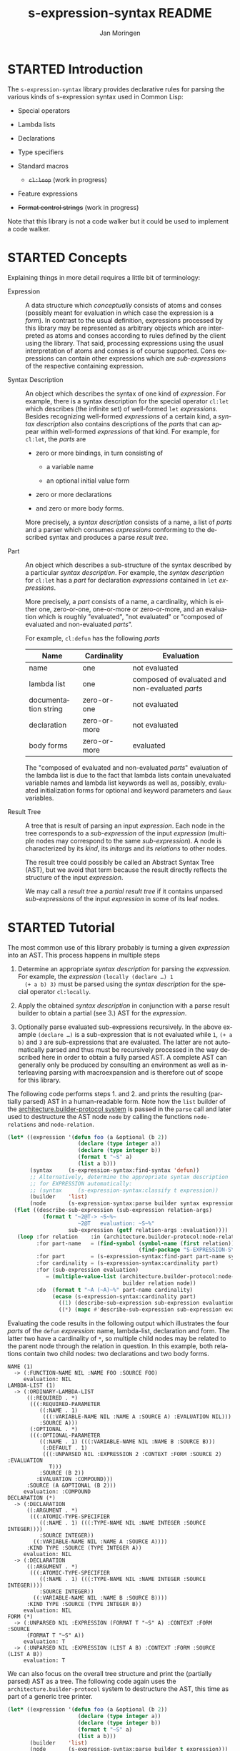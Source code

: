 #+TITLE:    s-expression-syntax README
#+AUTHOR:   Jan Moringen
#+EMAIL:    jmoringe@techfak.uni-bielefeld.de
#+LANGUAGE: en

#+OPTIONS:  toc:t num:nil
#+SEQ_TODO: TODO STARTED | DONE

#+BEGIN_SRC lisp :exports results :results silent
  (ql:quickload '("s-expression-syntax"
                  "architecture.builder-protocol.print-tree"))
#+END_SRC

* STARTED Introduction

  The ~s-expression-syntax~ library provides declarative rules for
  parsing the various kinds of s-expression syntax used in Common
  Lisp:

  + Special operators

  + Lambda lists

  + Declarations

  + Type specifiers

  + Standard macros

    + +~cl:loop~+ (work in progress)

  + Feature expressions

  + +Format control strings+ (work in progress)

  Note that this library is not a code walker but it could be used to
  implement a code walker.

* STARTED Concepts

  Explaining things in more detail requires a little bit of
  terminology:

  + Expression :: A data structure which /conceptually/
       consists of atoms and conses (possibly meant for evaluation in
       which case the expression is a /form/). In contrast to the
       usual definition, expressions processed by this library may be
       represented as arbitrary objects which are interpreted as atoms
       and conses according to rules defined by the client using the
       library. That said, processing expressions using the usual
       interpretation of atoms and conses is of course
       supported. Cons expressions can contain other expressions which
       are /sub-expressions/ of the respective containing expression.

  + Syntax Description :: An object which describes the syntax of one
       kind of /expression/. For example, there is a syntax
       description for the special operator ~cl:let~ which describes
       (the infinite set) of well-formed ~let~ /expressions/. Besides
       recognizing well-formed /expressions/ of a certain kind, a
       /syntax description/ also contains descriptions of the /parts/
       that can appear within well-formed /expressions/ of that
       kind. For example, for ~cl:let~, the /parts/ are

       + zero or more bindings, in turn consisting of

         + a variable name

         + an optional initial value form

       + zero or more declarations

       + and zero or more body forms.

       More precisely, a /syntax description/ consists of a name, a
       list of /parts/ and a parser which consumes /expressions/
       conforming to the described syntax and produces a parse /result
       tree/.

  + Part :: An object which describes a sub-structure of
       the syntax described by a particular /syntax description/. For
       example, the /syntax description/ for ~cl:let~ has a /part/ for
       declaration /expressions/ contained in ~let~ /expressions/.

       More precisely, a /part/ consists of a name, a cardinality,
       which is either one, zero-or-one, one-or-more or zero-or-more,
       and an evaluation which is roughly "evaluated", "not evaluated"
       or "composed of evaluated and non-evaluated /parts/".

       For example, ~cl:defun~ has the following /parts/

       | Name                 | Cardinality  | Evaluation                                      |
       |----------------------+--------------+-------------------------------------------------|
       | name                 | one          | not evaluated                                   |
       | lambda list          | one          | composed of evaluated and non-evaluated /parts/ |
       | documentation string | zero-or-one  | not evaluated                                   |
       | declaration          | zero-or-more | not evaluated                                   |
       | body forms           | zero-or-more | evaluated                                       |

       The "composed of evaluated and non-evaluated /parts/"
       evaluation of the lambda list is due to the fact that lambda
       lists contain unevaluated variable names and lambda list
       keywords as well as, possibly, evaluated initialization forms
       for optional and keyword parameters and ~&aux~ variables.

  + Result Tree :: A tree that is result of parsing an
       input /expression/. Each node in the tree corresponds to a
       /sub-expression/ of the input /expression/ (multiple nodes may
       correspond to the same /sub-expression/). A node is
       characterized by its /kind/, its /initargs/ and its /relations/
       to other nodes.

       The result tree could possibly be called an Abstract Syntax
       Tree (AST), but we avoid that term because the result directly
       reflects the structure of the input /expression/.

       We may call a /result tree/ a /partial result tree/ if it
       contains unparsed /sub-expressions/ of the input /expression/
       in some of its leaf nodes.

* STARTED Tutorial

  The most common use of this library probably is turning a given
  /expression/ into an AST. This process happens in multiple steps

  1. Determine an appropriate /syntax description/ for parsing the
     /expression/. For example, the /expression/ ~(locally (declare …) 1
     (+ a b) 3)~ must be parsed using the /syntax description/ for the
     special operator ~cl:locally~.

  2. Apply the obtained /syntax description/ in conjunction with a parse
     result builder to obtain a partial (see 3.) AST for the
     /expression/.

  3. Optionally parse evaluated sub-expressions recursively. In the
     above example ~(declare …)~ is a sub-expression that is not
     evaluated while ~1~, ~(+ a b)~ and ~3~ are sub-expressions that
     are evaluated. The latter are not automatically parsed and thus
     must be recursively processed in the way described here in order
     to obtain a fully parsed AST. A complete AST can generally only
     be produced by consulting an environment as well as interleaving
     parsing with macroexpansion and is therefore out of scope for
     this library.

  The following code performs steps 1. and 2. and prints the resulting
  (partially parsed) AST in a human-readable form. Note how the ~list~
  builder of the [[https://github.com/scymtym/architecture.builder-protocol][architecture.builder-protocol system]] is passed in the
  ~parse~ call and later used to destructure the AST node ~node~ by
  calling the functions ~node-relations~ and ~node-relation~.

  #+NAME: simple-parse
  #+BEGIN_SRC lisp :exports both :results output
    (let* ((expression '(defun foo (a &optional (b 2))
                          (declare (type integer a))
                          (declare (type integer b))
                          (format t "~S" a)
                          (list a b)))
           (syntax     (s-expression-syntax:find-syntax 'defun))
           ;; Alternatively, determine the appropriate syntax description
           ;; for EXPRESSION automatically:
           ;; (syntax     (s-expression-syntax:classify t expression))
           (builder    'list)
           (node       (s-expression-syntax:parse builder syntax expression)))
      (flet ((describe-sub-expression (sub-expression relation-args)
               (format t "~2@T-> ~S~%~
                          ~2@T   evaluation: ~S~%"
                       sub-expression (getf relation-args :evaluation))))
       (loop :for relation    :in (architecture.builder-protocol:node-relations builder node)
             :for part-name   = (find-symbol (symbol-name (first relation))
                                             (find-package "S-EXPRESSION-SYNTAX"))
             :for part        = (s-expression-syntax:find-part part-name syntax)
             :for cardinality = (s-expression-syntax:cardinality part)
             :for (sub-expression evaluation)
                = (multiple-value-list (architecture.builder-protocol:node-relation
                                        builder relation node))
             :do  (format t "~A (~A)~%" part-name cardinality)
                  (ecase (s-expression-syntax:cardinality part)
                    ((1) (describe-sub-expression sub-expression evaluation))
                    ((*) (mapc #'describe-sub-expression sub-expression evaluation))))))
  #+END_SRC

  Evaluating the code results in the following output which
  illustrates the four /parts/ of the ~defun~ /expression/: name,
  lambda-list, declaration and form. The latter two have a cardinality
  of ~*~, so multiple child nodes may be related to the parent node
  through the relation in question. In this example, both relations
  contain two child nodes: two declarations and two body forms.

  #+RESULTS: simple-parse
  #+begin_example
  NAME (1)
    -> (:FUNCTION-NAME NIL :NAME FOO :SOURCE FOO)
       evaluation: NIL
  LAMBDA-LIST (1)
    -> (:ORDINARY-LAMBDA-LIST
        ((:REQUIRED . *)
         (((:REQUIRED-PARAMETER
            ((:NAME . 1)
             (((:VARIABLE-NAME NIL :NAME A :SOURCE A) :EVALUATION NIL)))
            :SOURCE A)))
         (:OPTIONAL . *)
         (((:OPTIONAL-PARAMETER
            ((:NAME . 1) (((:VARIABLE-NAME NIL :NAME B :SOURCE B)))
             (:DEFAULT . 1)
             (((:UNPARSED NIL :EXPRESSION 2 :CONTEXT :FORM :SOURCE 2) :EVALUATION
               T)))
            :SOURCE (B 2))
           :EVALUATION :COMPOUND)))
        :SOURCE (A &OPTIONAL (B 2)))
       evaluation: :COMPOUND
  DECLARATION (*)
    -> (:DECLARATION
        ((:ARGUMENT . *)
         (((:ATOMIC-TYPE-SPECIFIER
            ((:NAME . 1) (((:TYPE-NAME NIL :NAME INTEGER :SOURCE INTEGER))))
            :SOURCE INTEGER))
          ((:VARIABLE-NAME NIL :NAME A :SOURCE A))))
        :KIND TYPE :SOURCE (TYPE INTEGER A))
       evaluation: NIL
    -> (:DECLARATION
        ((:ARGUMENT . *)
         (((:ATOMIC-TYPE-SPECIFIER
            ((:NAME . 1) (((:TYPE-NAME NIL :NAME INTEGER :SOURCE INTEGER))))
            :SOURCE INTEGER))
          ((:VARIABLE-NAME NIL :NAME B :SOURCE B))))
        :KIND TYPE :SOURCE (TYPE INTEGER B))
       evaluation: NIL
  FORM (*)
    -> (:UNPARSED NIL :EXPRESSION (FORMAT T "~S" A) :CONTEXT :FORM :SOURCE
        (FORMAT T "~S" A))
       evaluation: T
    -> (:UNPARSED NIL :EXPRESSION (LIST A B) :CONTEXT :FORM :SOURCE (LIST A B))
       evaluation: T
  #+end_example

  We can also focus on the overall tree structure and print the
  (partially parsed) AST as a tree. The following code again uses the
  =architecture.builder-protocol= system to destructure the AST, this
  time as part of a generic tree printer.

  #+NAME: tree-parse
  #+BEGIN_SRC lisp :exports both :results output
    (let* ((expression '(defun foo (a &optional (b 2))
                          (declare (type integer a))
                          (declare (type integer b))
                          (format t "~S" a)
                          (list a b)))
           (builder    'list)
           (node       (s-expression-syntax:parse builder t expression)))
      (let ((*print-case* :downcase))
        (architecture.builder-protocol.print-tree:print-tree
         builder node *standard-output*)))
  #+END_SRC

  Note the unparsed leafs indicated by the ~unparsed~ node kind.

  #+RESULTS: tree-parse
  #+begin_example
  defun
  │ source: (defun foo (a &optional (b 2))
  │           (declare (type integer a))
  │           (declare (type integer b))
  │           (format t "~S" a)
  │           (list a b))
  ├─name: function-name
  │   name: foo
  │   source: foo
  ├─lambda-list: ordinary-lambda-list
  │ │ source: (a &optional (b 2))
  │ ├─required: required-parameter
  │ │ │ source: a
  │ │ └─name: variable-name
  │ │     name: a
  │ │     source: a
  │ └─optional: optional-parameter
  │   │ source: (b 2)
  │   ├─name: variable-name
  │   │   name: b
  │   │   source: b
  │   └─default: unparsed
  │       expression: 2
  │       context: :form
  │       source: 2
  ├─declaration: declaration
  │ │ kind: type
  │ │ source: (type integer a)
  │ ├─argument: atomic-type-specifier
  │ │ │ source: integer
  │ │ └─name: type-name
  │ │     name: integer
  │ │     source: integer
  │ └─argument: variable-name
  │     name: a
  │     source: a
  ├─declaration: declaration
  │ │ kind: type
  │ │ source: (type integer b)
  │ ├─argument: atomic-type-specifier
  │ │ │ source: integer
  │ │ └─name: type-name
  │ │     name: integer
  │ │     source: integer
  │ └─argument: variable-name
  │     name: b
  │     source: b
  ├─form: unparsed
  │   expression: (format t "~S" a)
  │   context: :form
  │   source: (format t "~S" a)
  └─form: unparsed
      expression: (list a b)
      context: :form
      source: (list a b)
  #+end_example

* STARTED Dictionary

  #+BEGIN_SRC lisp :results none :exports none :session "doc"
    #.(progn
        #1=(ql:quickload '(:s-expression-syntax :alexandria :split-sequence))
        '#1#)
    (defun doc (symbol kind)
      (let* ((lambda-list (sb-introspect:function-lambda-list symbol))
             (string      (documentation symbol kind))
             (lines       (split-sequence:split-sequence #\Newline string))
             (trimmed     (mapcar (alexandria:curry #'string-left-trim '(#\Space)) lines)))
        (format nil "~(~A~) ~<~{~A~^ ~}~:@>~2%~{~A~^~%~}"
                symbol (list lambda-list) trimmed)))
  #+END_SRC

** STARTED Syntax Description Protocol

   #+BEGIN_SRC lisp :results value :exports results :session "doc"
     (doc 's-expression-syntax:find-syntax 'function)
   #+END_SRC

   #+RESULTS:
   #+begin_example
   find-syntax NAME &KEY IF-DOES-NOT-EXIST

   Return the syntax description named NAME, if any.

   IF-DOES-NOT-EXIST controls the behavior in case a syntax description
   named NAME does not exist. The following values are allowed:

   #'ERROR

   Signal an error if a syntax description named NAME does not exist.

   OBJECT

   Return OBJECT if a syntax description named NAME does not exist.
   #+end_example

   #+BEGIN_SRC lisp :results value :exports results :session "doc"
     (doc '(setf s-expression-syntax:find-syntax) 'function)
   #+END_SRC

   #+RESULTS:
   #+begin_example
   (setf find-syntax) NEW-VALUE NAME &KEY IF-DOES-NOT-EXIST

   Set the syntax description associated with NAME to NEW-VALUE.

   An existing association for NAME, if any, is replaced.

   IF-DOES-NOT-EXISTS is accepted for parity with FIND-SYNTAX but
   ignored.
   #+end_example

   #+BEGIN_SRC lisp :results value :exports results :session "doc"
     (doc 's-expression-syntax:ensure-syntax 'function)
   #+END_SRC

   #+RESULTS:
   #+begin_example
   ensure-syntax NAME CLASS &REST INITARGS

   Associate NAME with a syntax description based on CLASS and INITARGS.

   Return the new or updated syntax description object associated with
   NAME.

   If the database of syntax descriptions already contains a syntax
   description for NAME, the existing syntax description object is
   reinitialized with INITARGS.

   If the database of syntax descriptions does not contain a syntax
   description for NAME, a new association is created by making an
   instance of CLASS, initializing it with INITARGS and registering the
   new object for NAME.
   #+end_example

** STARTED Parser Protocol

   #+BEGIN_SRC lisp :results value :exports results :session "doc"
     (doc 's-expression-syntax:classify 'function)
   #+END_SRC

   #+RESULTS:
   #+begin_example
   classify CLIENT EXPRESSION

   Classify EXPRESSION, possibly according to specialized behavior of CLIENT.

   Return a syntax description object that roughly reflects the kind of
   EXPRESSION. Note that a precise classification would have to take into
   account aspects beyond the syntax, such as the environment, to, for
   example, distinguish function and macro application or variable
   references and symbol macro applications. It is always possible to
   find an appropriate syntax description:

   + If EXPRESSION is a special form, this function returns the syntax
     description for the corresponding special operator.

   + If EXPRESSION is an application of a standard macro, this function
     returns the syntax description for that macro.

   + If EXPRESSION a list not covered by the above cases, this function
     returns the syntax description for a generic (that is, function or
     macro) application. Note that this case also covers invalid
     applications such as (1 2 3).

   + If EXPRESSION is a symbol but not a keyword, this function returns a
     syntax description for a variable reference.

   + If EXPRESSION is any object that is not covered by the above cases,
     this function returns a syntax description for a self-evaluating
     object.
   #+end_example

   #+BEGIN_SRC lisp :results value :exports results :session "doc"
     (doc 's-expression-syntax:parse 'function)
   #+END_SRC

   #+RESULTS:
   #+begin_example
   parse CLIENT SYNTAX EXPRESSION

   Parse EXPRESSION according to SYNTAX, possibly specialized to CLIENT.

   SYNTAX is a designator for a syntax description:

   + If SYNTAX is `t', `classify' is applied to CLIENT and EXPRESSION to
     obtain an appropriate syntax description object.

   + If SYNTAX is any other symbol, `find-syntax' is called to obtain the
     syntax description named by SYNTAX. An error is signaled if SYNTAX
     does not name a syntax description.

   + Otherwise SYNTAX must be a syntax description object.

   EXPRESSION is either one of the kinds of expressions that make up
   Common Lisp programs (such as forms, type specifiers and declarations)
   or a particular non-standard representation of such expressions which
   is specific to CLIENT. For example, a client may choose to represent
   every sub-expression contained in an expression as a standard object
   in order to store additional information. If CLIENT employs such a
   non-standard representation, the protocol named by symbols exported
   from the `s-expression-syntax.expression-grammar' package has to be
   implemented by defining appropriate methods.

   If EXPRESSION does not conform to the syntax described by SYNTAX, an
   error of type `invalid-syntax-error' is signaled.

   If EXPRESSION does conform to the syntax described by SYNTAX, a parse
   result that associates the parts of SYNTAX with sub-expressions of
   EXPRESSION is returned. The type and structure of the return value
   depends on CLIENT as the parse result is constructed using the builder
   protocol with CLIENT as the builder.
   #+end_example

# Local Variables:
# eval: (require 'ob-lisp)
# End:
